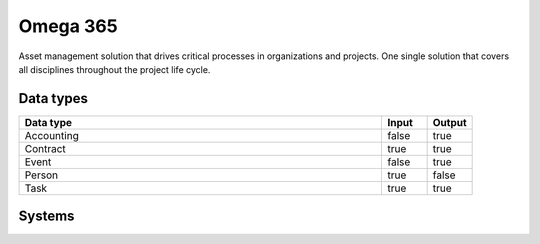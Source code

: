 .. _system_omega365:

.. rst-class:: center-title

==========
Omega 365
==========
Asset management solution that drives critical processes in organizations and projects. One single solution that covers all disciplines throughout the project life cycle.

Data types
^^^^^^^^^^

.. list-table::
   :header-rows: 1
   :widths: 80, 10,10

   * - Data type
     - Input
     - Output

   * - Accounting
     - false
     - true

   * - Contract
     - true
     - true

   * - Event
     - false
     - true

   * - Person
     - true
     - false

   * - Task
     - true
     - true

Systems
^^^^^^^^^^

.. panels::
    :body: text-left
    :container: container-lg pb-3
    :column: col-lg-4 col-md-4 col-sm-6 col-xs-12 p-2 custom-card

    **Omega365**

    
    .. link-button:: system/omega365
        :type: ref
        :text: Read more
        :classes: read-more
    ---